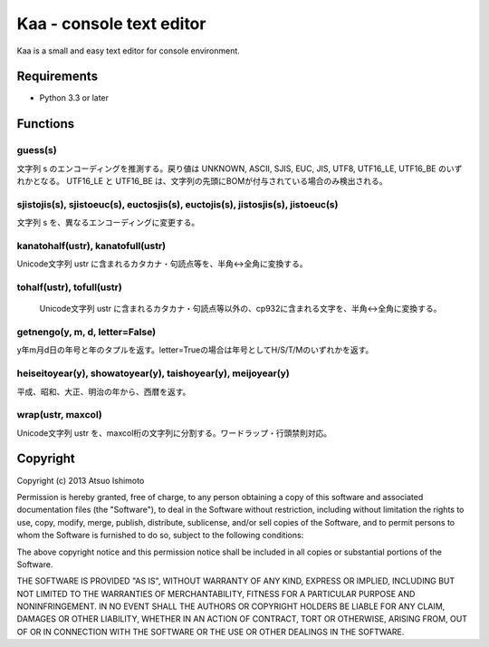 ============================
Kaa - console text editor
============================

Kaa is a small and easy text editor for console environment.

Requirements
============

* Python 3.3 or later

Functions
=============

guess(s)
-----------

文字列 s のエンコーディングを推測する。戻り値は UNKNOWN, ASCII, SJIS, EUC, JIS, UTF8, UTF16_LE, UTF16_BE のいずれかとなる。 UTF16_LE と UTF16_BE は、文字列の先頭にBOMが付与されている場合のみ検出される。

sjistojis(s), sjistoeuc(s), euctosjis(s), euctojis(s), jistosjis(s), jistoeuc(s)
--------------------------------------------------------------------------------

文字列 s を、異なるエンコーディングに変更する。

kanatohalf(ustr), kanatofull(ustr)
------------------------------------

Unicode文字列 ustr に含まれるカタカナ・句読点等を、半角<->全角に変換する。


tohalf(ustr), tofull(ustr)
------------------------------

 Unicode文字列 ustr に含まれるカタカナ・句読点等以外の、cp932に含まれる文字を、半角<->全角に変換する。

getnengo(y, m, d, letter=False)
---------------------------------

y年m月d日の年号と年のタプルを返す。letter=Trueの場合は年号としてH/S/T/Mのいずれかを返す。

heiseitoyear(y), showatoyear(y), taishoyear(y), meijoyear(y)
--------------------------------------------------------------

平成、昭和、大正、明治の年から、西暦を返す。

wrap(ustr, maxcol)
---------------------------

Unicode文字列 ustr を、maxcol桁の文字列に分割する。ワードラップ・行頭禁則対応。



Copyright 
=========================

Copyright (c) 2013 Atsuo Ishimoto

Permission is hereby granted, free of charge, to any person obtaining a copy
of this software and associated documentation files (the "Software"), to deal
in the Software without restriction, including without limitation the rights
to use, copy, modify, merge, publish, distribute, sublicense, and/or sell
copies of the Software, and to permit persons to whom the Software is
furnished to do so, subject to the following conditions:

The above copyright notice and this permission notice shall be included in
all copies or substantial portions of the Software.

THE SOFTWARE IS PROVIDED "AS IS", WITHOUT WARRANTY OF ANY KIND, EXPRESS OR
IMPLIED, INCLUDING BUT NOT LIMITED TO THE WARRANTIES OF MERCHANTABILITY,
FITNESS FOR A PARTICULAR PURPOSE AND NONINFRINGEMENT. IN NO EVENT SHALL THE
AUTHORS OR COPYRIGHT HOLDERS BE LIABLE FOR ANY CLAIM, DAMAGES OR OTHER
LIABILITY, WHETHER IN AN ACTION OF CONTRACT, TORT OR OTHERWISE, ARISING FROM,
OUT OF OR IN CONNECTION WITH THE SOFTWARE OR THE USE OR OTHER DEALINGS IN
THE SOFTWARE.


